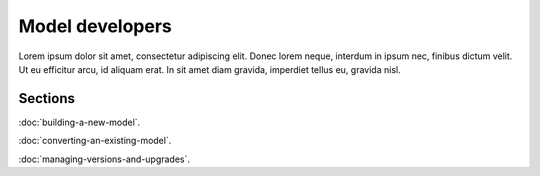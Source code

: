 Model developers
================

Lorem ipsum dolor sit amet, consectetur adipiscing elit. Donec 
lorem neque, interdum in ipsum nec, finibus dictum velit. Ut eu 
efficitur arcu, id aliquam erat. In sit amet diam gravida, imperdiet 
tellus eu, gravida nisl.

Sections
--------

:doc:`building-a-new-model`.

:doc:`converting-an-existing-model`.

:doc:`managing-versions-and-upgrades`.
